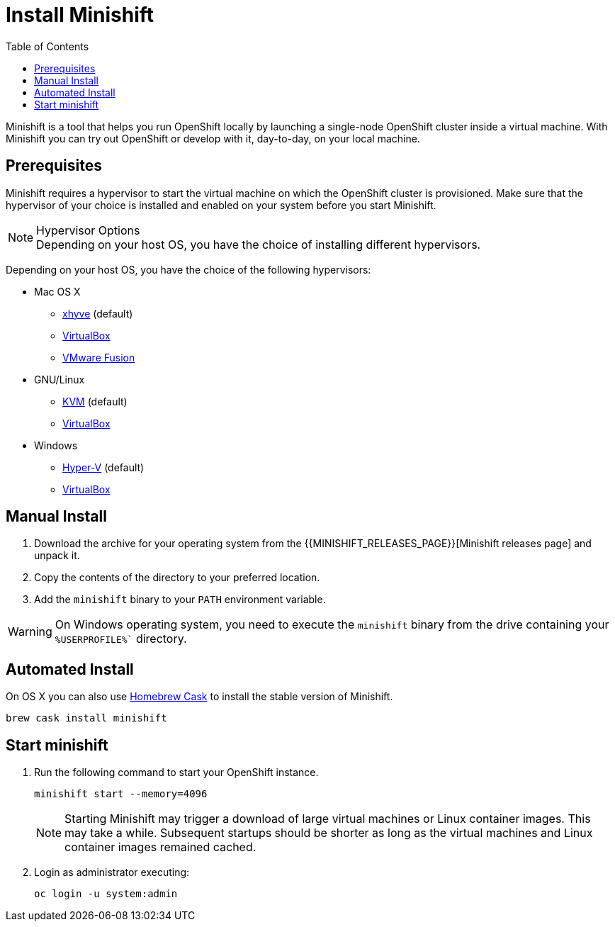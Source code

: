 :data-uri:
:toc:

[[install-minishift]]
= Install Minishift

Minishift is a tool that helps you run OpenShift locally by launching a single-node OpenShift cluster inside a virtual machine.
With Minishift you can try out OpenShift or develop with it, day-to-day, on your local machine.

[[prerequesites]]
== Prerequisites

Minishift requires a hypervisor to start the virtual machine on which the OpenShift cluster is provisioned.
Make sure that the hypervisor of your choice is installed and enabled on your system before you start Minishift.

.Hypervisor Options
NOTE: Depending on your host OS, you have the choice of installing different hypervisors.

Depending on your host OS, you have the choice of the following hypervisors:

* Mac OS X
  - https://github.com/mist64/xhyve[xhyve] (default)
  - https://www.virtualbox.org/wiki/Downloads[VirtualBox]
  - https://www.vmware.com/products/fusion[VMware Fusion]

* GNU/Linux
  - https://en.wikipedia.org/wiki/Kernel-based_Virtual_Machine[KVM] (default)
  - https://www.virtualbox.org/wiki/Downloads[VirtualBox]

* Windows
  - https://docs.microsoft.com/en-us/virtualization/hyper-v-on-windows/quick-start/enable-hyper-v[Hyper-V] (default)
  - https://www.virtualbox.org/wiki/Downloads[VirtualBox]


[[manual-install]]
== Manual Install
. Download the archive for your operating system from the {{MINISHIFT_RELEASES_PAGE}}[Minishift releases page] and unpack it.
. Copy the contents of the directory to your preferred location.
. Add the `minishift` binary to your `PATH` environment variable.

WARNING: On Windows operating system, you need to execute the `minishift` binary from the drive containing your `%USERPROFILE%`` directory.

[[automated-install]]
== Automated Install

On OS X you can also use https://caskroom.github.io/[Homebrew Cask] to install the stable version of Minishift.

[source,sh]
----
brew cask install minishift
----

[[start-minishift]]
== Start minishift
. Run the following command to start your OpenShift instance.
+
[source,sh]
----
minishift start --memory=4096
----
+
NOTE: Starting Minishift may trigger a download of large virtual machines or Linux container images.
This may take a while. Subsequent startups should be shorter as long as the virtual machines and Linux container images remained cached.
+
. Login as administrator executing:
+
[source,sh]
----
oc login -u system:admin
----

